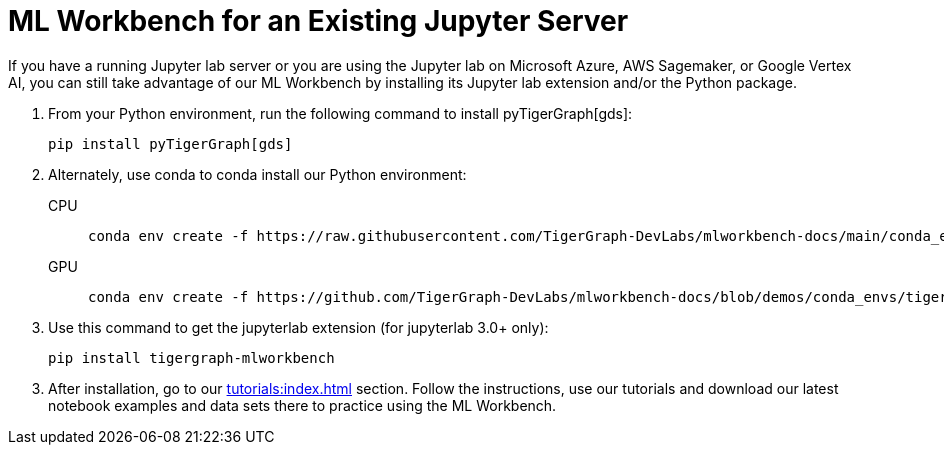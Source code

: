 = ML Workbench for an Existing Jupyter Server

If you have a running Jupyter lab server or you are using the Jupyter lab on Microsoft Azure,  AWS Sagemaker, or Google Vertex AI, you can still take advantage of our ML Workbench by installing its Jupyter lab extension and/or the Python package.

. From your Python environment, run the following command to install pyTigerGraph[gds]:
+
[source,console]
----
pip install pyTigerGraph[gds]
----
+
. Alternately, use conda to conda install our Python environment:
+
[tabs]
====
CPU::
+
--
[source.wrap,console]
----
conda env create -f https://raw.githubusercontent.com/TigerGraph-DevLabs/mlworkbench-docs/main/conda_envs/tigergraph-torch-cpu.yml
----
--
GPU::
+
--
[source.wrap,console]
----
conda env create -f https://github.com/TigerGraph-DevLabs/mlworkbench-docs/blob/demos/conda_envs/tigergraph-torch-gpu.yml
----
--
====
+
. Use this command to get the jupyterlab extension (for jupyterlab 3.0+ only):
+
[source,console]
----
pip install tigergraph-mlworkbench
----

[start=3]
. After installation, go to our xref:tutorials:index.adoc[] section. Follow the instructions, use our tutorials and download our latest notebook examples and data sets there to practice using the ML Workbench.
